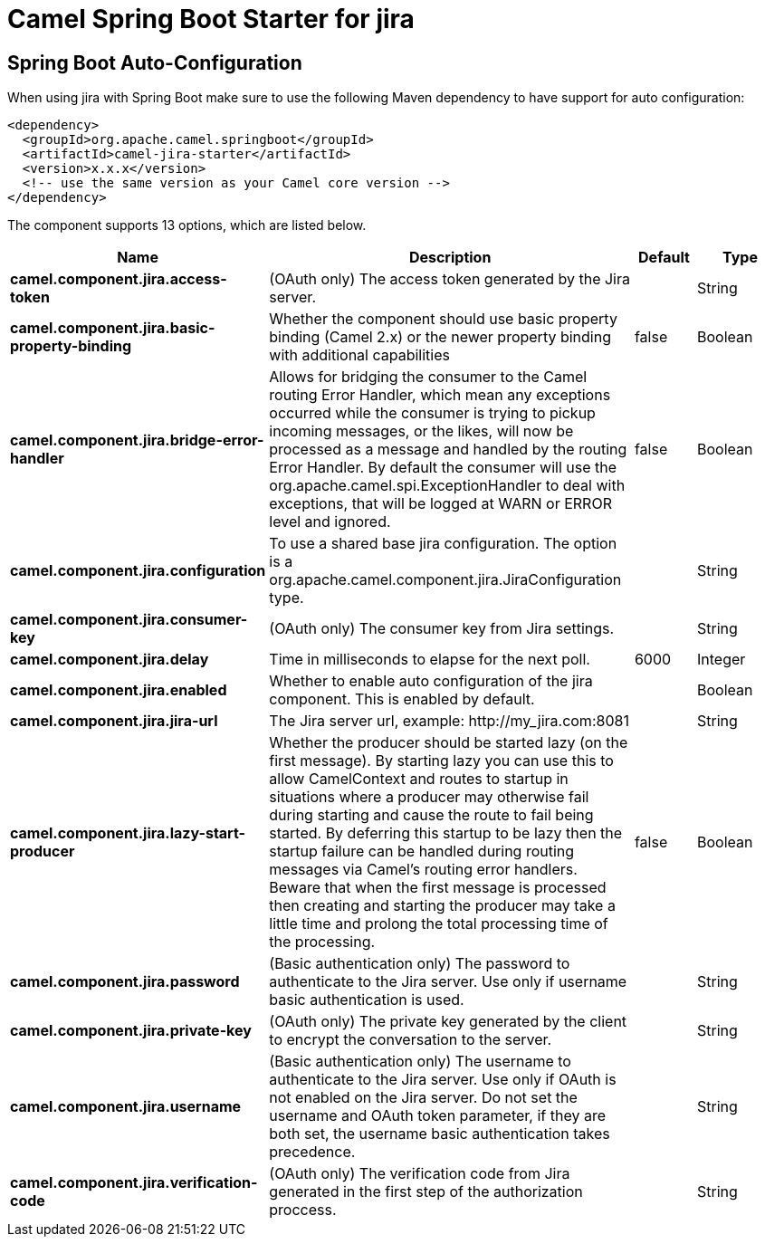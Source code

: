 // spring-boot-auto-configure options: START
:page-partial:
:doctitle: Camel Spring Boot Starter for jira

== Spring Boot Auto-Configuration

When using jira with Spring Boot make sure to use the following Maven dependency to have support for auto configuration:

[source,xml]
----
<dependency>
  <groupId>org.apache.camel.springboot</groupId>
  <artifactId>camel-jira-starter</artifactId>
  <version>x.x.x</version>
  <!-- use the same version as your Camel core version -->
</dependency>
----


The component supports 13 options, which are listed below.



[width="100%",cols="2,5,^1,2",options="header"]
|===
| Name | Description | Default | Type
| *camel.component.jira.access-token* | (OAuth only) The access token generated by the Jira server. |  | String
| *camel.component.jira.basic-property-binding* | Whether the component should use basic property binding (Camel 2.x) or the newer property binding with additional capabilities | false | Boolean
| *camel.component.jira.bridge-error-handler* | Allows for bridging the consumer to the Camel routing Error Handler, which mean any exceptions occurred while the consumer is trying to pickup incoming messages, or the likes, will now be processed as a message and handled by the routing Error Handler. By default the consumer will use the org.apache.camel.spi.ExceptionHandler to deal with exceptions, that will be logged at WARN or ERROR level and ignored. | false | Boolean
| *camel.component.jira.configuration* | To use a shared base jira configuration. The option is a org.apache.camel.component.jira.JiraConfiguration type. |  | String
| *camel.component.jira.consumer-key* | (OAuth only) The consumer key from Jira settings. |  | String
| *camel.component.jira.delay* | Time in milliseconds to elapse for the next poll. | 6000 | Integer
| *camel.component.jira.enabled* | Whether to enable auto configuration of the jira component. This is enabled by default. |  | Boolean
| *camel.component.jira.jira-url* | The Jira server url, example: \http://my_jira.com:8081 |  | String
| *camel.component.jira.lazy-start-producer* | Whether the producer should be started lazy (on the first message). By starting lazy you can use this to allow CamelContext and routes to startup in situations where a producer may otherwise fail during starting and cause the route to fail being started. By deferring this startup to be lazy then the startup failure can be handled during routing messages via Camel's routing error handlers. Beware that when the first message is processed then creating and starting the producer may take a little time and prolong the total processing time of the processing. | false | Boolean
| *camel.component.jira.password* | (Basic authentication only) The password to authenticate to the Jira server. Use only if username basic authentication is used. |  | String
| *camel.component.jira.private-key* | (OAuth only) The private key generated by the client to encrypt the conversation to the server. |  | String
| *camel.component.jira.username* | (Basic authentication only) The username to authenticate to the Jira server. Use only if OAuth is not enabled on the Jira server. Do not set the username and OAuth token parameter, if they are both set, the username basic authentication takes precedence. |  | String
| *camel.component.jira.verification-code* | (OAuth only) The verification code from Jira generated in the first step of the authorization proccess. |  | String
|===
// spring-boot-auto-configure options: END
